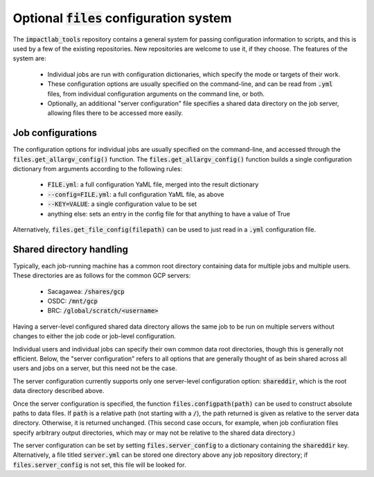 Optional :code:`files` configuration system
=====================================

The :code:`impactlab_tools` repository contains a general system for passing
configuration information to scripts, and this is used by a few of the
existing repositories.  New repositories are welcome to use it, if
they choose.  The features of the system are:

 - Individual jobs are run with configuration dictionaries, which
   specify the mode or targets of their work.
 - These configuration options are usually specified on the
   command-line, and can be read from :code:`.yml` files, from individual
   configuration arguments on the command line, or both.
 - Optionally, an additional "server configuration" file specifies a
   shared data directory on the job server, allowing files there to be
   accessed more easily.

Job configurations
------------------

The configuration options for individual jobs are usually specified on
the command-line, and accessed through the
:code:`files.get_allargv_config()` function.  The
:code:`files.get_allargv_config()` function builds a single configuration
dictionary from arguments according to the following rules:

 - :code:`FILE.yml`: a full configuration YaML file, merged into the result dictionary
 - :code:`--config=FILE.yml`: a full configuration YaML file, as above
 - :code:`--KEY=VALUE`: a single configuration value to be set
 - anything else: sets an entry in the config file for that anything to have a value of True

Alternatively, :code:`files.get_file_config(filepath)` can be used to just
read in a :code:`.yml` configuration file.

Shared directory handling
-------------------------

Typically, each job-running machine has a common root directory
containing data for multiple jobs and multiple users.  These
directories are as follows for the common GCP servers:

 - Sacagawea: :code:`/shares/gcp`
 - OSDC: :code:`/mnt/gcp`
 - BRC: :code:`/global/scratch/<username>`

Having a server-level configured shared data directory allows the same
job to be run on multiple servers without changes to either the job
code or job-level configuration.

Individual users and individual jobs can specify their own common data
root directories, though this is generally not efficient.  Below, the
"server configuration" refers to all options that are generally
thought of as bein shared across all users and jobs on a server, but
this need not be the case.

The server configuration currently supports only one server-level
configuration option: :code:`shareddir`, which is the root data directory
described above.

Once the server configuration is specified, the function
:code:`files.configpath(path)` can be used to construct absolute paths to
data files.  If :code:`path` is a relative path (not starting with a :code:`/`),
the path returned is given as relative to the server data directory.
Otherwise, it is returned unchanged.  (This second case occurs, for
example, when job confiuration files specify arbitrary output
directories, which may or may not be relative to the shared data
directory.)

The server configuration can be set by setting :code:`files.server_config`
to a dictionary containing the :code:`shareddir` key.  Alternatively, a file
titled :code:`server.yml` can be stored one directory above any job
repository directory; if :code:`files.server_config` is not set, this file
will be looked for.
